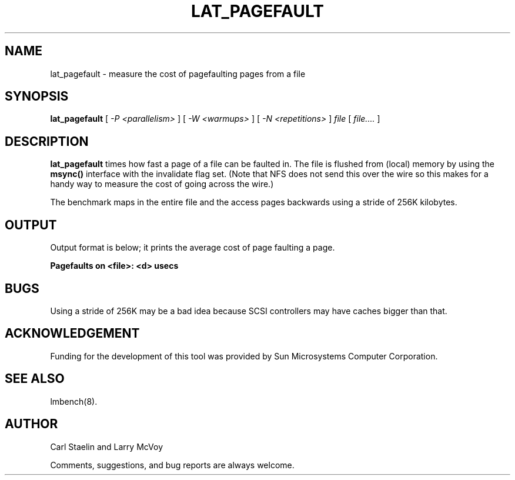 .\" $Id: lat_pagefault.8,v 1.1 2005/11/16 09:47:05 sonicz Exp $
.TH LAT_PAGEFAULT 8 "$Date: 2005/11/16 09:47:05 $" "(c)1994 Larry McVoy" "LMBENCH"
.SH NAME
lat_pagefault \- measure the cost of pagefaulting pages from a file
.SH SYNOPSIS
.B lat_pagefault
[
.I "-P <parallelism>"
]
[
.I "-W <warmups>"
]
[
.I "-N <repetitions>"
]
.I file
[
.I file....
]
.SH DESCRIPTION
.B lat_pagefault
times how fast a page of a file can be faulted in.  The file is flushed from 
(local) memory by using the \f(CBmsync()\fP interface with the invalidate
flag set.  (Note that NFS does not send this over the wire so this makes
for a handy way to measure the cost of going across the wire.)
.LP
The benchmark maps in the entire file and the access pages backwards using
a stride of 256K kilobytes.
.SH OUTPUT
Output format is below; it prints the average cost of page faulting a page.
.sp
.ft CB
Pagefaults on <file>: <d> usecs
.ft
.SH BUGS
Using a stride of 256K may be a bad idea because SCSI controllers
may have caches bigger than that.
.SH ACKNOWLEDGEMENT
Funding for the development of
this tool was provided by Sun Microsystems Computer Corporation.
.SH "SEE ALSO"
lmbench(8).
.SH "AUTHOR"
Carl Staelin and Larry McVoy
.PP
Comments, suggestions, and bug reports are always welcome.
